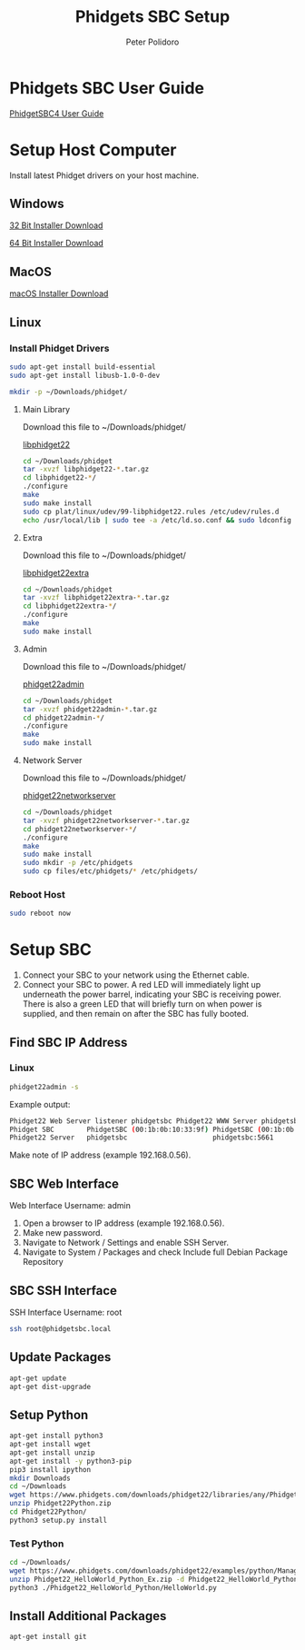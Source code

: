 #+TITLE: Phidgets SBC Setup
#+AUTHOR: Peter Polidoro
#+EMAIL: peterpolidoro@gmail.com

* Phidgets SBC User Guide

  [[https://www.phidgets.com/docs/SBC3003_User_Guide][PhidgetSBC4 User Guide]]

* Setup Host Computer

  Install latest Phidget drivers on your host machine.

** Windows

   [[https://www.phidgets.com/downloads/phidget22/libraries/windows/Phidget22-x86.exe][32 Bit Installer Download]]

   [[https://www.phidgets.com/downloads/phidget22/libraries/windows/Phidget22-x64.exe][64 Bit Installer Download]]

** MacOS

   [[https://www.phidgets.com/downloads/phidget22/libraries/macos/Phidget22.dmg][macOS Installer Download]]

** Linux

*** Install Phidget Drivers

    #+BEGIN_SRC sh
      sudo apt-get install build-essential
      sudo apt-get install libusb-1.0-0-dev
    #+END_SRC

    #+BEGIN_SRC sh
      mkdir -p ~/Downloads/phidget/
    #+END_SRC

**** Main Library

     Download this file to ~/Downloads/phidget/

     [[https://www.phidgets.com/downloads/phidget22/libraries/linux/libphidget22.tar.gz][libphidget22]]

     #+BEGIN_SRC sh
       cd ~/Downloads/phidget
       tar -xvzf libphidget22-*.tar.gz
       cd libphidget22-*/
       ./configure
       make
       sudo make install
       sudo cp plat/linux/udev/99-libphidget22.rules /etc/udev/rules.d
       echo /usr/local/lib | sudo tee -a /etc/ld.so.conf && sudo ldconfig
     #+END_SRC

**** Extra

     Download this file to ~/Downloads/phidget/

     [[https://www.phidgets.com/downloads/phidget22/libraries/linux/libphidget22extra.tar.gz][libphidget22extra]]

     #+BEGIN_SRC sh
       cd ~/Downloads/phidget
       tar -xvzf libphidget22extra-*.tar.gz
       cd libphidget22extra-*/
       ./configure
       make
       sudo make install
     #+END_SRC

**** Admin

     Download this file to ~/Downloads/phidget/

     [[https://www.phidgets.com/downloads/phidget22/tools/linux/phidget22admin.tar.gz][phidget22admin]]

     #+BEGIN_SRC sh
       cd ~/Downloads/phidget
       tar -xvzf phidget22admin-*.tar.gz
       cd phidget22admin-*/
       ./configure
       make
       sudo make install
     #+END_SRC

**** Network Server

     Download this file to ~/Downloads/phidget/

     [[https://www.phidgets.com/downloads/phidget22/servers/linux/phidget22networkserver.tar.gz][phidget22networkserver]]

     #+BEGIN_SRC sh
       cd ~/Downloads/phidget
       tar -xvzf phidget22networkserver-*.tar.gz
       cd phidget22networkserver-*/
       ./configure
       make
       sudo make install
       sudo mkdir -p /etc/phidgets
       sudo cp files/etc/phidgets/* /etc/phidgets/
     #+END_SRC

*** Reboot Host

    #+BEGIN_SRC sh
      sudo reboot now
    #+END_SRC

* Setup SBC

  1. Connect your SBC to your network using the Ethernet cable.
  2. Connect your SBC to power. A red LED will immediately light up underneath
     the power barrel, indicating your SBC is receiving power. There is also a
     green LED that will briefly turn on when power is supplied, and then
     remain on after the SBC has fully booted.

** Find SBC IP Address

*** Linux

    #+BEGIN_SRC sh
      phidget22admin -s
    #+END_SRC

    Example output:

    #+BEGIN_SRC sh
      Phidget22 Web Server listener phidgetsbc Phidget22 WWW Server phidgetsbc Phidget22 WWW Server:8080 192.168.0.56
      Phidget SBC        PhidgetSBC (00:1b:0b:10:33:9f) PhidgetSBC (00:1b:0b:10:33:9f):80 192.168.0.56
      Phidget22 Server   phidgetsbc                     phidgetsbc:5661          192.168.0.56
    #+END_SRC

    Make note of IP address (example 192.168.0.56).

** SBC Web Interface

   Web Interface Username: admin

   1. Open a browser to IP address (example 192.168.0.56).
   2. Make new password.
   3. Navigate to Network / Settings and enable SSH Server.
   4. Navigate to System / Packages and check Include full Debian Package Repository

** SBC SSH Interface

   SSH Interface Username: root

   #+BEGIN_SRC sh
     ssh root@phidgetsbc.local
   #+END_SRC

** Update Packages

   #+BEGIN_SRC sh
     apt-get update
     apt-get dist-upgrade
   #+END_SRC

** Setup Python

   #+BEGIN_SRC sh
     apt-get install python3
     apt-get install wget
     apt-get install unzip
     apt-get install -y python3-pip
     pip3 install ipython
     mkdir Downloads
     cd ~/Downloads
     wget https://www.phidgets.com/downloads/phidget22/libraries/any/Phidget22Python.zip
     unzip Phidget22Python.zip
     cd Phidget22Python/
     python3 setup.py install
   #+END_SRC

*** Test Python

    #+BEGIN_SRC sh
      cd ~/Downloads/
      wget https://www.phidgets.com/downloads/phidget22/examples/python/Manager/Phidget22_HelloWorld_Python_Ex.zip
      unzip Phidget22_HelloWorld_Python_Ex.zip -d Phidget22_HelloWorld_Python
      python3 ./Phidget22_HelloWorld_Python/HelloWorld.py
    #+END_SRC

** Install Additional Packages

   #+BEGIN_SRC sh
     apt-get install git
   #+END_SRC
